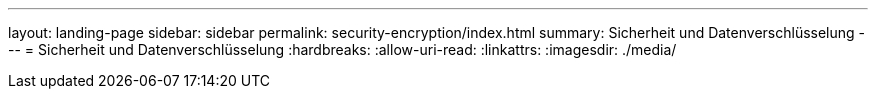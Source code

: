 ---
layout: landing-page 
sidebar: sidebar 
permalink: security-encryption/index.html 
summary: Sicherheit und Datenverschlüsselung 
---
= Sicherheit und Datenverschlüsselung
:hardbreaks:
:allow-uri-read: 
:linkattrs: 
:imagesdir: ./media/


